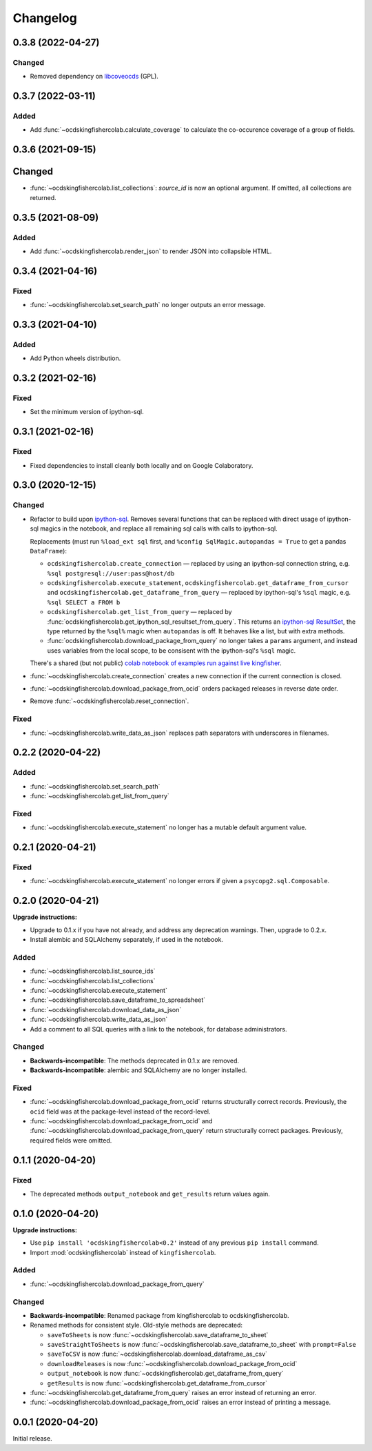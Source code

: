 Changelog
=========

0.3.8 (2022-04-27)
------------------

Changed
~~~~~~~

-  Removed dependency on `libcoveocds <https://pypi.org/project/libcoveocds/>`__ (GPL).

0.3.7 (2022-03-11)
------------------

Added
~~~~~

-  Add :func:`~ocdskingfishercolab.calculate_coverage` to calculate the co-occurence coverage of a group of fields.

0.3.6 (2021-09-15)
------------------

Changed
-------

- :func:`~ocdskingfishercolab.list_collections`: `source_id` is now an optional argument. If omitted, all collections are returned.

0.3.5 (2021-08-09)
------------------

Added
~~~~~

-  Add :func:`~ocdskingfishercolab.render_json` to render JSON into collapsible HTML.

0.3.4 (2021-04-16)
------------------

Fixed
~~~~~

-  :func:`~ocdskingfishercolab.set_search_path` no longer outputs an error message.

0.3.3 (2021-04-10)
------------------

Added
~~~~~

-  Add Python wheels distribution.

0.3.2 (2021-02-16)
------------------

Fixed
~~~~~

-  Set the minimum version of ipython-sql.

0.3.1 (2021-02-16)
------------------

Fixed
~~~~~

-  Fixed dependencies to install cleanly both locally and on Google Colaboratory.

0.3.0 (2020-12-15)
------------------

Changed
~~~~~~~

-  Refactor to build upon `ipython-sql <https://pypi.org/project/ipython-sql/>`__.
   Removes several functions that can be replaced with direct usage of ipython-sql magics in the notebook, and replace all remaining sql calls with calls to ipython-sql.

   Replacements (must run ``%load_ext sql`` first, and ``%config SqlMagic.autopandas = True`` to get a pandas ``DataFrame``):

   -  ``ocdskingfishercolab.create_connection`` — replaced by using an ipython-sql connection string, e.g. ``%sql postgresql://user:pass@host/db``
   -  ``ocdskingfishercolab.execute_statement``, ``ocdskingfishercolab.get_dataframe_from_cursor`` and ``ocdskingfishercolab.get_dataframe_from_query`` — replaced by ipython-sql's ``%sql`` magic, e.g. ``%sql SELECT a FROM b``
   -  ``ocdskingfishercolab.get_list_from_query`` — replaced by :func:`ocdskingfishercolab.get_ipython_sql_resultset_from_query`. This returns an `ipython-sql ResultSet <https://pypi.org/project/ipython-sql/#examples>`__, the type returned by the ``%sql%`` magic when ``autopandas`` is off. It behaves like a list, but with extra methods.
   -  :func:`ocdskingfishercolab.download_package_from_query` no longer takes a ``params`` argument, and instead uses variables from the local scope, to be consisent with the ipython-sql's ``%sql`` magic.

   There's a shared (but not public) `colab notebook of examples run against live kingfisher <https://colab.research.google.com/drive/1cUYY4on72831DPSiQ_JLxJEY2uGTfVrN#scrollTo=I-QPDbliMVXC>`__.

-  :func:`~ocdskingfishercolab.create_connection` creates a new connection if the current connection is closed.
-  :func:`~ocdskingfishercolab.download_package_from_ocid` orders packaged releases in reverse date order.
-  Remove :func:`~ocdskingfishercolab.reset_connection`.

Fixed
~~~~~

-  :func:`~ocdskingfishercolab.write_data_as_json` replaces path separators with underscores in filenames.

0.2.2 (2020-04-22)
------------------

Added
~~~~~

-  :func:`~ocdskingfishercolab.set_search_path`
-  :func:`~ocdskingfishercolab.get_list_from_query`

Fixed
~~~~~

-  :func:`~ocdskingfishercolab.execute_statement` no longer has a mutable default argument value.

0.2.1 (2020-04-21)
------------------

Fixed
~~~~~

-  :func:`~ocdskingfishercolab.execute_statement` no longer errors if given a ``psycopg2.sql.Composable``.

0.2.0 (2020-04-21)
------------------

**Upgrade instructions:**

-  Upgrade to 0.1.x if you have not already, and address any deprecation warnings. Then, upgrade to 0.2.x.
-  Install alembic and SQLAlchemy separately, if used in the notebook.

Added
~~~~~

-  :func:`~ocdskingfishercolab.list_source_ids`
-  :func:`~ocdskingfishercolab.list_collections`
-  :func:`~ocdskingfishercolab.execute_statement`
-  :func:`~ocdskingfishercolab.save_dataframe_to_spreadsheet`
-  :func:`~ocdskingfishercolab.download_data_as_json`
-  :func:`~ocdskingfishercolab.write_data_as_json`
-  Add a comment to all SQL queries with a link to the notebook, for database administrators.

Changed
~~~~~~~

-  **Backwards-incompatible**: The methods deprecated in 0.1.x are removed.
-  **Backwards-incompatible**: alembic and SQLAlchemy are no longer installed.

Fixed
~~~~~

-  :func:`~ocdskingfishercolab.download_package_from_ocid` returns structurally correct records. Previously, the ``ocid`` field was at the package-level instead of the record-level.
-  :func:`~ocdskingfishercolab.download_package_from_ocid` and :func:`~ocdskingfishercolab.download_package_from_query` return structurally correct packages. Previously, required fields were omitted.

0.1.1 (2020-04-20)
------------------

Fixed
~~~~~

-  The deprecated methods ``output_notebook`` and ``get_results`` return values again.

0.1.0 (2020-04-20)
------------------

**Upgrade instructions:**

-  Use ``pip install 'ocdskingfishercolab<0.2'`` instead of any previous ``pip install`` command.
-  Import :mod:`ocdskingfishercolab` instead of ``kingfishercolab``.

Added
~~~~~

-  :func:`~ocdskingfishercolab.download_package_from_query`

Changed
~~~~~~~

-  **Backwards-incompatible**: Renamed package from kingfishercolab to ocdskingfishercolab.
-  Renamed methods for consistent style. Old-style methods are deprecated:

   - ``saveToSheets`` is now :func:`~ocdskingfishercolab.save_dataframe_to_sheet`
   - ``saveStraightToSheets`` is now :func:`~ocdskingfishercolab.save_dataframe_to_sheet` with ``prompt=False``
   - ``saveToCSV`` is now :func:`~ocdskingfishercolab.download_dataframe_as_csv`
   - ``downloadReleases`` is now :func:`~ocdskingfishercolab.download_package_from_ocid`
   - ``output_notebook`` is now :func:`~ocdskingfishercolab.get_dataframe_from_query`
   - ``getResults`` is now :func:`~ocdskingfishercolab.get_dataframe_from_cursor`

-  :func:`~ocdskingfishercolab.get_dataframe_from_query` raises an error instead of returning an error.
-  :func:`~ocdskingfishercolab.download_package_from_ocid` raises an error instead of printing a message.

0.0.1 (2020-04-20)
------------------

Initial release.
